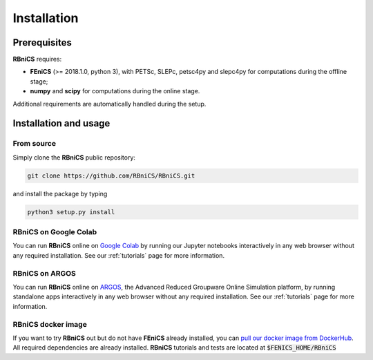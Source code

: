 Installation
============
Prerequisites
-------------

**RBniCS** requires:

- **FEniCS** (>= 2018.1.0, python 3), with PETSc, SLEPc, petsc4py and slepc4py for computations during the offline stage;
- **numpy** and **scipy** for computations during the online stage.

Additional requirements are automatically handled during the setup.

Installation and usage
----------------------

From source
~~~~~~~~~~~
Simply clone the **RBniCS** public repository:

.. code-block:: console

    git clone https://github.com/RBniCS/RBniCS.git

and install the package by typing

.. code-block:: console

    python3 setup.py install

RBniCS on Google Colab
~~~~~~~~~~~~~~~~~~~~~~

You can run **RBniCS** online on `Google Colab <https://colab.research.google.com/>`__ by running our Jupyter notebooks interactively in any web browser without any required installation. See our :ref:`tutorials` page for more information.

RBniCS on ARGOS
~~~~~~~~~~~~~~~

You can run **RBniCS** online on `ARGOS <https://argos.sissa.it/tutorials>`__, the Advanced Reduced Groupware Online Simulation platform, by running standalone apps interactively in any web browser without any required installation.
See our :ref:`tutorials` page for more information.

RBniCS docker image
~~~~~~~~~~~~~~~~~~~

If you want to try **RBniCS** out but do not have **FEniCS** already installed, you can `pull our docker image from DockerHub <https://hub.docker.com/r/rbnics/rbnics/>`__. All required dependencies are already installed. **RBniCS** tutorials and tests are located at :code:`$FENICS_HOME/RBniCS`
